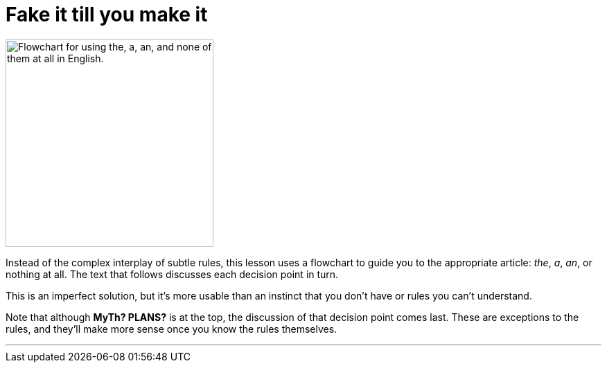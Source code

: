 = Fake it till you make it
:fragment:
:imagesdir: ../images

// tag::html[]
// tag::slide[]

[.ornamental]
image::article.png["Flowchart for using the, a, an, and none of them at all in English.",300,align="center"]

// end::slide[]

Instead of the complex interplay of subtle rules, this lesson uses a flowchart to guide you to the appropriate article: _the_, _a_, _an_, or nothing at all. The text that follows discusses each decision point in turn.

This is an imperfect solution, but it's more usable than an instinct that you don't have or rules you can't understand.

Note that although *MyTh? PLANS?* is at the top, the discussion of that decision point comes last. These are exceptions to the rules, and they'll make more sense once you know the rules themselves.

'''
// end::html[]

